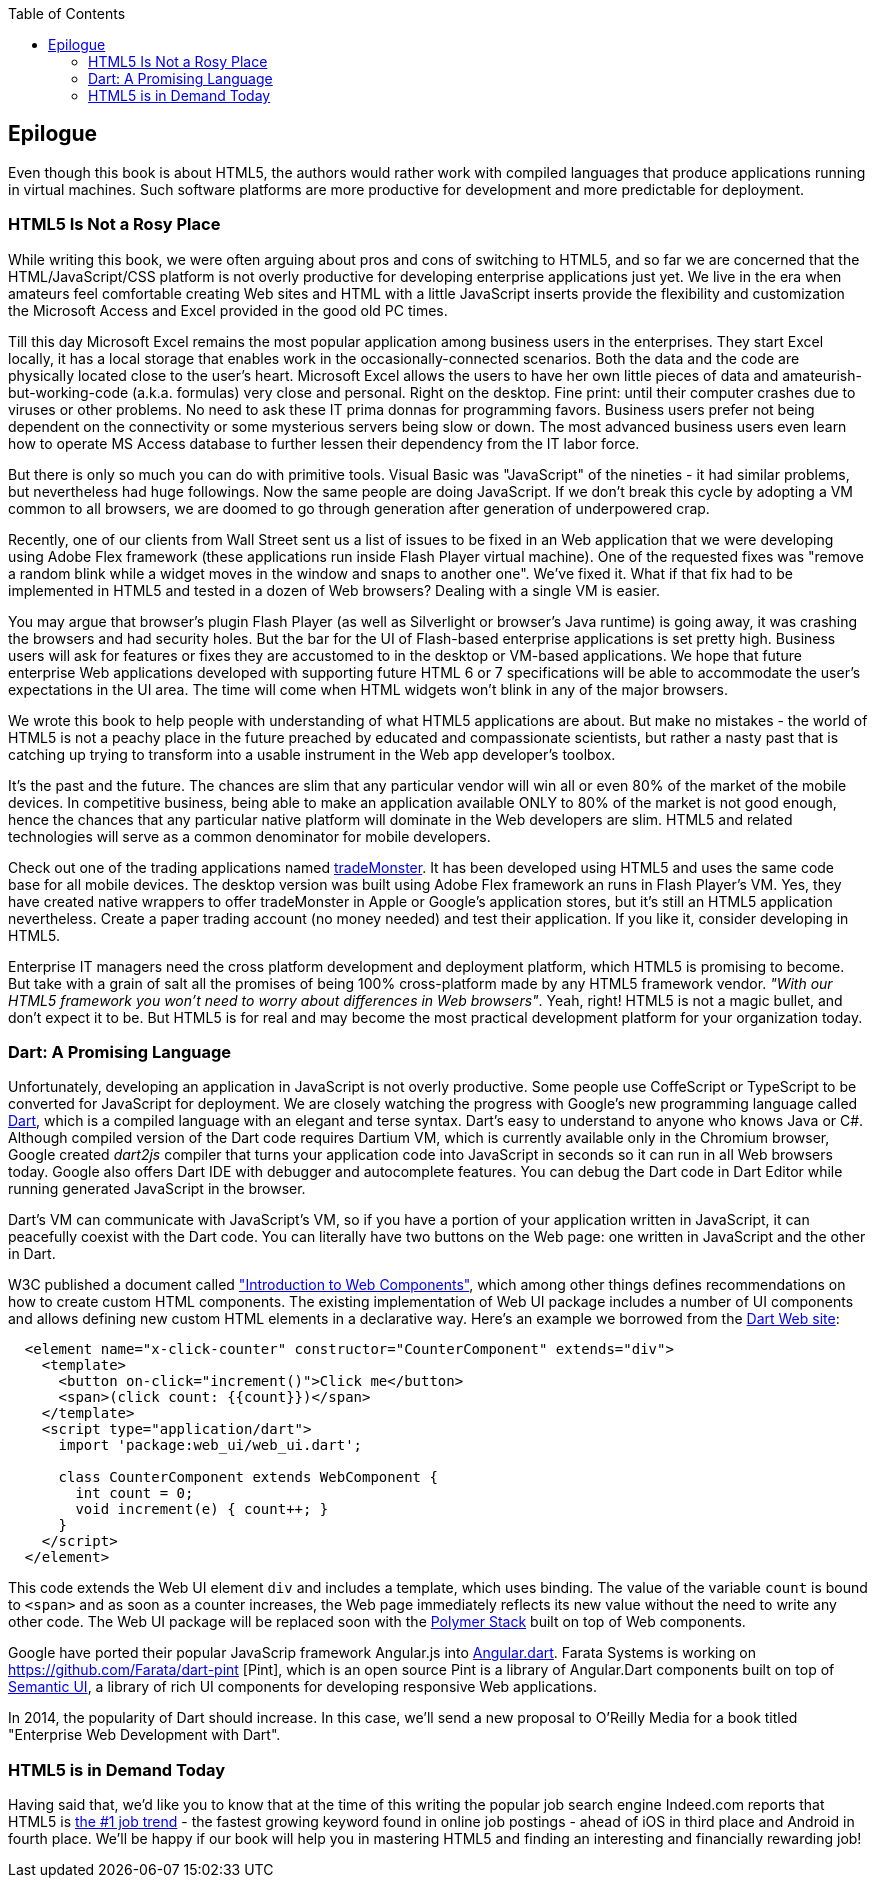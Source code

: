 :toc:
:toclevels: 4

== Epilogue

Even though this book is about HTML5, the authors would rather work with compiled languages that produce applications running in virtual machines. Such software platforms are more productive for development and more predictable for deployment.

=== HTML5 Is Not a Rosy Place

While writing this book, we were often arguing about pros and cons of switching to HTML5, and so far we are concerned that the HTML/JavaScript/CSS platform is not overly productive for developing enterprise applications just yet. We live in the era when amateurs feel comfortable creating Web sites and HTML with a little JavaScript inserts provide the flexibility and customization the Microsoft Access and Excel provided in the good old PC times. 

Till this day Microsoft Excel remains the most popular application among business users in the enterprises. They start Excel locally, it has a local storage that enables work in the occasionally-connected scenarios. Both the data and the code are physically located close to the user's heart. Microsoft Excel allows the users to have her own little pieces of data and amateurish-but-working-code (a.k.a. formulas) very close and personal. Right on the desktop. Fine print: until their computer crashes due to viruses or other problems. No need to ask these IT prima donnas for programming favors. Business users prefer not being dependent on the connectivity or some mysterious servers being slow or down. The most advanced business users even learn how to operate MS Access database to further lessen their dependency from the IT labor force.  

But there is only so much you can do with primitive tools. Visual Basic was "JavaScript" of the nineties - it had similar problems, but nevertheless had huge followings. Now the same people are doing JavaScript. If we don't break this cycle by adopting a VM common to all browsers, we are doomed to go through  generation after generation of underpowered crap. 

Recently, one of our clients from Wall Street sent us a list of issues to be fixed in an Web application that we were developing using Adobe Flex framework (these applications run inside Flash Player virtual machine). One of the requested fixes was "remove a random blink while a widget moves in the window and snaps to another one". We've fixed it. What if that fix had to be implemented in HTML5 and tested in a dozen of Web browsers? Dealing with a single VM is easier.

You may argue that browser's plugin Flash Player (as well as Silverlight or browser's Java runtime) is going away, it was crashing the browsers and had security holes.  But the bar for the UI of Flash-based enterprise applications is set pretty high. Business users will ask for features or fixes they are accustomed to in the desktop or VM-based applications. We hope that future enterprise Web applications developed with supporting future HTML 6 or 7 specifications  will be able to accommodate the user's expectations in the UI area. The time will come when HTML widgets won't blink in any of the major browsers.

We wrote this book to help people with understanding of what HTML5 applications are about. But make no mistakes - the world of HTML5 is not a peachy place in the future preached by educated and compassionate scientists, but rather a nasty past that is catching up trying to transform into a usable instrument in the Web app developer's toolbox.

It's the past and the future. The chances are slim that any particular vendor will win all or even 80% of the market of the mobile devices. In competitive business, being able to make an application available ONLY to 80% of the market is not good enough, hence the chances that any particular native platform will dominate in the Web developers are slim. HTML5 and related technologies will serve as a common denominator for mobile developers.

Check out one of the trading applications named https://www.trademonster.com/trading/mobile-trading.jsp[tradeMonster]. It has been developed using HTML5 and uses the same code base for all mobile devices. The desktop version was built using Adobe Flex framework an runs in Flash Player's VM. Yes, they have created native wrappers to offer tradeMonster  in Apple or Google's application stores, but it's still an HTML5 application nevertheless. Create a paper trading account (no money needed) and test their application. If you like it, consider developing in HTML5.  

Enterprise IT managers need the cross platform development and deployment platform, which HTML5 is promising to become. But take with a grain of salt all the promises of being 100% cross-platform made by any HTML5 framework vendor. _"With our HTML5 framework you won't need to worry about differences in Web browsers"_. Yeah, right! HTML5 is not a magic bullet, and don't expect it to be. But HTML5 is for real and may become the most practical development platform for your organization today.

=== Dart: A Promising Language 

Unfortunately, developing an application in JavaScript is not overly productive. Some people use CoffeScript or TypeScript to be converted for JavaScript for deployment. We are closely watching the progress with Google's new programming language called http://www.dartlang.org[Dart], which is a compiled language with an elegant and terse syntax. Dart's easy to understand to anyone who knows Java or C#. Although compiled version of the Dart code requires Dartium VM, which is currently available only in the Chromium browser, Google created _dart2js_ compiler that turns your application code into JavaScript in seconds so it can run in all Web browsers today. Google also offers Dart IDE with debugger and autocomplete features. You can debug the Dart code in Dart Editor while running generated JavaScript in the browser. 

Dart's VM can communicate with JavaScript's VM, so if you have a portion of your application written in JavaScript, it can peacefully coexist with the Dart code. You can literally have two buttons on the Web page: one written in JavaScript and the other in Dart. 

W3C published a document called https://dvcs.w3.org/hg/webcomponents/raw-file/tip/explainer/index.html["Introduction to Web Components"], which among other things defines recommendations on how to create custom HTML components. The existing implementation of Web UI package includes a number of UI components and allows defining new custom HTML elements in a declarative way. Here's an example we borrowed from the http://www.dartlang.org/articles/web-ui/[Dart Web site]:

[source, html]
----
  <element name="x-click-counter" constructor="CounterComponent" extends="div">
    <template>
      <button on-click="increment()">Click me</button>
      <span>(click count: {{count}})</span>
    </template>
    <script type="application/dart">
      import 'package:web_ui/web_ui.dart';

      class CounterComponent extends WebComponent {
        int count = 0;
        void increment(e) { count++; }
      }
    </script>
  </element>
---- 

This code extends the Web UI element `div` and includes a template, which uses binding. The value of the variable `count` is bound to `<span>` and as soon as a counter increases, the Web page immediately reflects its new value without the need to write any other code. The Web UI package will be replaced soon with the http://www.polymer-project.org/[Polymer Stack] built on top of Web components. 

Google have ported their popular JavaScrip framework Angular.js into https://github.com/angular/angular.dart[Angular.dart]. Farata Systems is working on https://github.com/Farata/dart-pint
[Pint], which is an open source Pint is a library of Angular.Dart components built on top of http://semantic-ui.com/[Semantic UI], a library of rich UI components for developing responsive Web applications.

In 2014, the popularity of Dart should increase. In this case, we'll send a new proposal to O'Reilly Media for a book titled "Enterprise Web Development with Dart". 


=== HTML5 is in Demand Today

Having said that, we'd like you to know that at the time of this writing the popular job search engine Indeed.com reports that HTML5 is http://www.indeed.com/jobtrends[the #1 job trend] - the fastest growing keyword found in online job postings - ahead of iOS in third place and Android in fourth place. We'll be happy if our book will help you in mastering HTML5 and finding an interesting and financially rewarding job! 